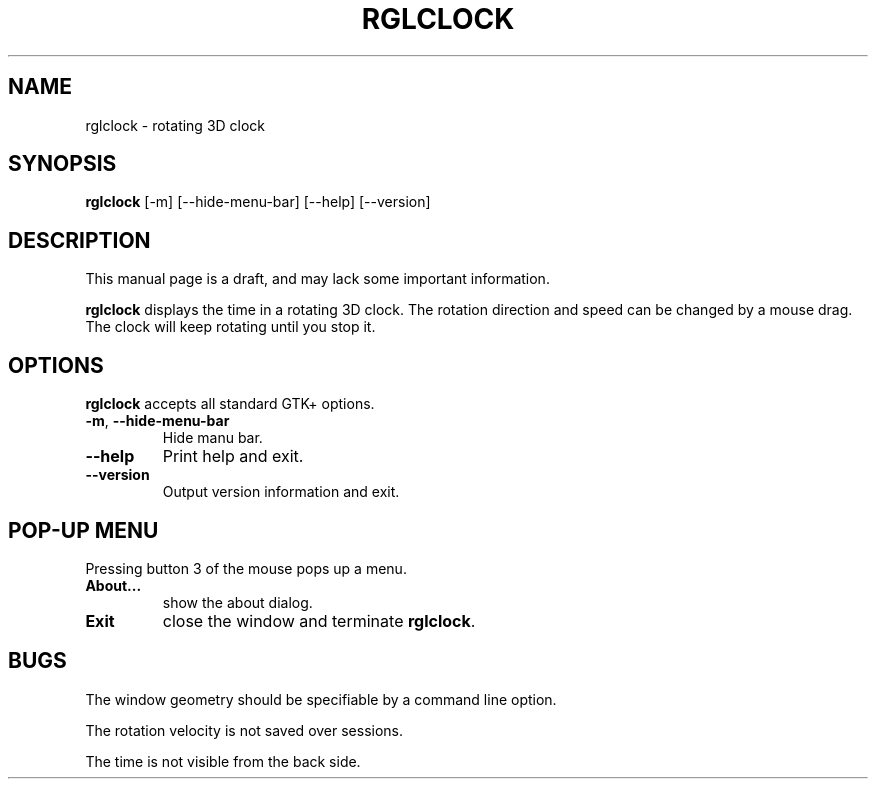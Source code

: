 '\"
.\" $Format: ".TH RGLCLOCK 1 \"$Date$\"" $
.TH RGLCLOCK 1 "Tue, 13 Jul 1999 17:40:10 +0900"
.SH NAME
rglclock \- rotating 3D clock
.SH SYNOPSIS
.B rglclock
[-m] [--hide-menu-bar] [--help] [--version]
.SH DESCRIPTION
This manual page is a draft, and may lack some important information.
.PP
.B rglclock
displays the time in a rotating 3D clock.
The rotation direction and speed can be changed by a mouse drag.
The clock will keep rotating until you stop it.
.SH OPTIONS
.B rglclock
accepts all standard GTK+ options.
.TP
\fB-m\fR, \fB--hide-menu-bar\fR
Hide manu bar.
.TP
\fB--help\fR
Print help and exit.
.TP
\fB--version\fR
Output version information and exit.
.SH "POP-UP MENU"
Pressing button 3 of the mouse pops up a menu.
.TP
\fBAbout...\fR
show the about dialog.
.TP
\fBExit\fR
close the window and terminate \fBrglclock\fR.
.SH BUGS
The window geometry should be specifiable by a command line option.
.PP
The rotation velocity is not saved over sessions.
.PP
The time is not visible from the back side.

